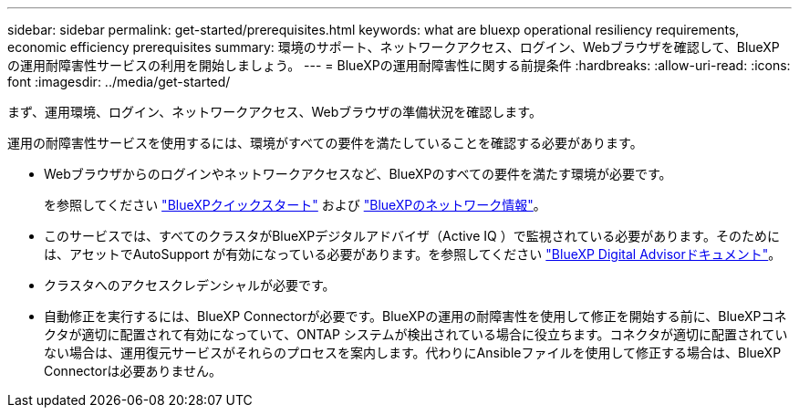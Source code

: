 ---
sidebar: sidebar 
permalink: get-started/prerequisites.html 
keywords: what are bluexp operational resiliency requirements, economic efficiency prerequisites 
summary: 環境のサポート、ネットワークアクセス、ログイン、Webブラウザを確認して、BlueXPの運用耐障害性サービスの利用を開始しましょう。 
---
= BlueXPの運用耐障害性に関する前提条件
:hardbreaks:
:allow-uri-read: 
:icons: font
:imagesdir: ../media/get-started/


[role="lead"]
まず、運用環境、ログイン、ネットワークアクセス、Webブラウザの準備状況を確認します。

運用の耐障害性サービスを使用するには、環境がすべての要件を満たしていることを確認する必要があります。

* Webブラウザからのログインやネットワークアクセスなど、BlueXPのすべての要件を満たす環境が必要です。
+
を参照してください https://docs.netapp.com/us-en/cloud-manager-setup-admin/task-quick-start-standard-mode.html["BlueXPクイックスタート"^] および https://docs.netapp.com/us-en/cloud-manager-setup-admin/reference-networking-saas-console.html["BlueXPのネットワーク情報"^]。

* このサービスでは、すべてのクラスタがBlueXPデジタルアドバイザ（Active IQ ）で監視されている必要があります。そのためには、アセットでAutoSupport が有効になっている必要があります。を参照してください https://docs.netapp.com/us-en/active-iq/index.html["BlueXP Digital Advisorドキュメント"^]。
* クラスタへのアクセスクレデンシャルが必要です。
* 自動修正を実行するには、BlueXP Connectorが必要です。BlueXPの運用の耐障害性を使用して修正を開始する前に、BlueXPコネクタが適切に配置されて有効になっていて、ONTAP システムが検出されている場合に役立ちます。コネクタが適切に配置されていない場合は、運用復元サービスがそれらのプロセスを案内します。代わりにAnsibleファイルを使用して修正する場合は、BlueXP Connectorは必要ありません。

